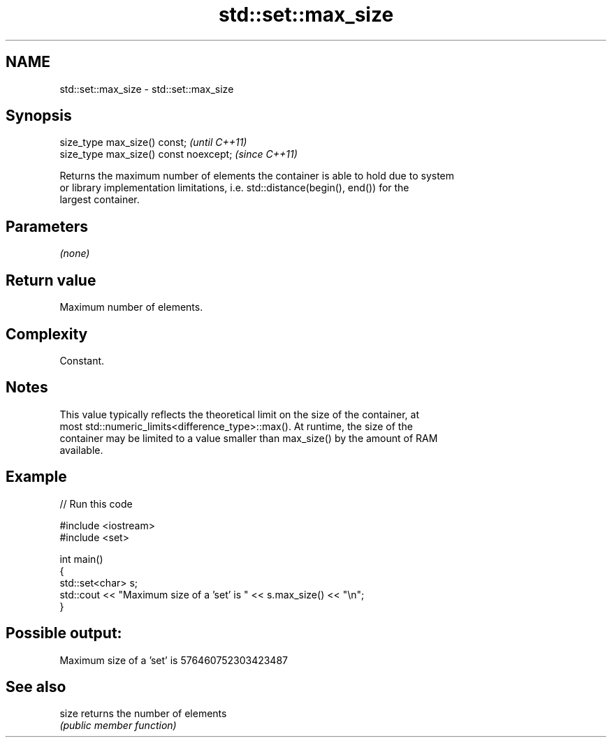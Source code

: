 .TH std::set::max_size 3 "2021.11.17" "http://cppreference.com" "C++ Standard Libary"
.SH NAME
std::set::max_size \- std::set::max_size

.SH Synopsis
   size_type max_size() const;           \fI(until C++11)\fP
   size_type max_size() const noexcept;  \fI(since C++11)\fP

   Returns the maximum number of elements the container is able to hold due to system
   or library implementation limitations, i.e. std::distance(begin(), end()) for the
   largest container.

.SH Parameters

   \fI(none)\fP

.SH Return value

   Maximum number of elements.

.SH Complexity

   Constant.

.SH Notes

   This value typically reflects the theoretical limit on the size of the container, at
   most std::numeric_limits<difference_type>::max(). At runtime, the size of the
   container may be limited to a value smaller than max_size() by the amount of RAM
   available.

.SH Example


// Run this code

 #include <iostream>
 #include <set>

 int main()
 {
     std::set<char> s;
     std::cout << "Maximum size of a 'set' is " << s.max_size() << "\\n";
 }

.SH Possible output:

 Maximum size of a 'set' is 576460752303423487

.SH See also

   size returns the number of elements
        \fI(public member function)\fP
